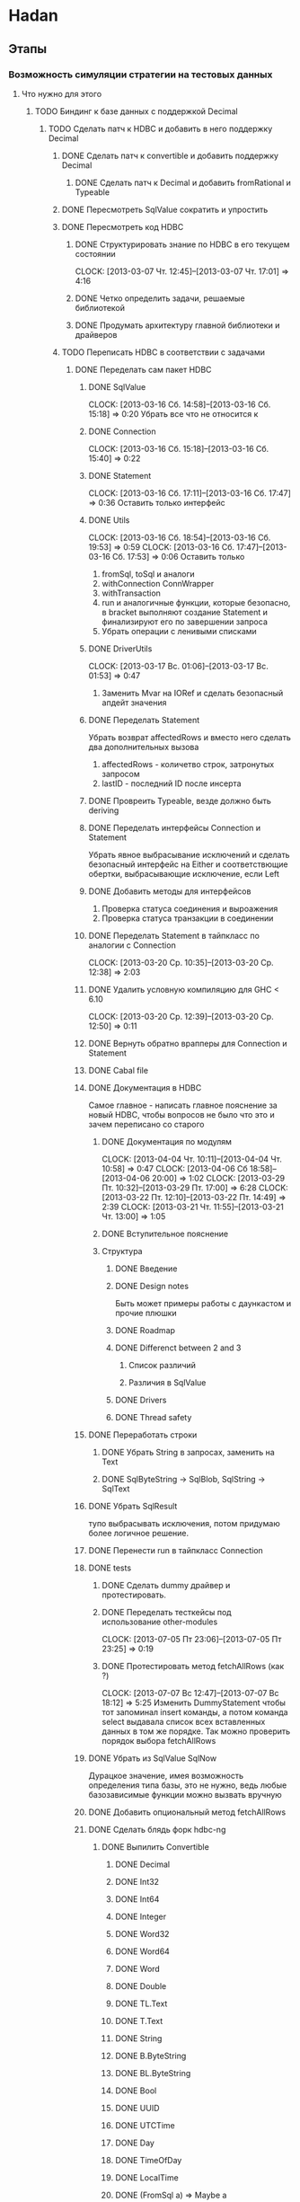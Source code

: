 
* Hadan
** Этапы
*** Возможность симуляции стратегии на тестовых данных
**** Что нужно для этого
***** TODO Биндинг к базе данных с поддержкой Decimal
****** TODO Сделать патч к HDBC и добавить в него поддержку Decimal
******* DONE Сделать патч к convertible и добавить поддержку Decimal
******** DONE Сделать патч к Decimal и добавить fromRational и Typeable
******* DONE Пересмотреть SqlValue сократить и упростить
******* DONE Пересмотреть код HDBC
******** DONE Структурировать знание по HDBC в его текущем состоянии
         CLOCK: [2013-03-07 Чт. 12:45]--[2013-03-07 Чт. 17:01] =>  4:16
******** DONE Четко определить задачи, решаемые библиотекой
******** DONE Продумать архитектуру главной библиотеки и драйверов
         
******* TODO Переписать HDBC в соответствии с задачами
******** DONE Переделать сам пакет HDBC
********* DONE SqlValue
          CLOCK: [2013-03-16 Сб. 14:58]--[2013-03-16 Сб. 15:18] =>  0:20
          Убрать все что не относится к
********* DONE Connection
          CLOCK: [2013-03-16 Сб. 15:18]--[2013-03-16 Сб. 15:40] =>  0:22
********* DONE Statement
          CLOCK: [2013-03-16 Сб. 17:11]--[2013-03-16 Сб. 17:47] =>  0:36
          Оставить только интерфейс
********* DONE Utils
          CLOCK: [2013-03-16 Сб. 18:54]--[2013-03-16 Сб. 19:53] =>  0:59
          CLOCK: [2013-03-16 Сб. 17:47]--[2013-03-16 Сб. 17:53] =>  0:06
          Оставить только
          1. fromSql, toSql и аналоги
          2. withConnection ConnWrapper
          3. withTransaction
          4. run и аналогичные функции, которые
             безопасно, в bracket выполняют создание
             Statement и финализируют его по завершении запроса
          5. Убрать операции с ленивыми списками
********* DONE DriverUtils
          CLOCK: [2013-03-17 Вс. 01:06]--[2013-03-17 Вс. 01:53] =>  0:47
          1. Заменить Mvar на IORef и сделать безопасный
             апдейт значения
********* DONE Переделать Statement
          Убрать возврат affectedRows и вместо него
          сделать два дополнительных вызова
          1. affectedRows - количетво строк, затронутых запросом
          2. lastID - последний ID после инсерта
********* DONE Провреить Typeable, везде должно быть deriving
********* DONE Переделать интерфейсы Connection и Statement
          Убрать явное выбрасывание исключений и сделать
          безопасный интерфейс на Either и
          соответствющие обертки, выбрасывающие
          исключение, если Left
********* DONE Добавить методы для интерфейсов
          1. Проверка статуса соединения и выроажения
          2. Проверка статуса транзакции в соединении
********* DONE Переделать Statement в тайпкласс по аналогии c Connection
          CLOCK: [2013-03-20 Ср. 10:35]--[2013-03-20 Ср. 12:38] =>  2:03
********* DONE Удалить условную компиляцию для GHC < 6.10
          CLOCK: [2013-03-20 Ср. 12:39]--[2013-03-20 Ср. 12:50] =>  0:11
********* DONE Вернуть обратно врапперы для Connection и Statement
********* DONE Cabal file
********* DONE Документация в HDBC
          Самое главное - написать главное пояснение за
          новый HDBC, чтобы вопросов не было что это и
          зачем переписано со старого
********** DONE Документация по модулям
           CLOCK: [2013-04-04 Чт. 10:11]--[2013-04-04 Чт. 10:58] =>  0:47
           CLOCK: [2013-04-06 Сб 18:58]--[2013-04-06 20:00] =>  1:02
           CLOCK: [2013-03-29 Пт. 10:32]--[2013-03-29 Пт. 17:00] =>  6:28
           CLOCK: [2013-03-22 Пт. 12:10]--[2013-03-22 Пт. 14:49] =>  2:39
           CLOCK: [2013-03-21 Чт. 11:55]--[2013-03-21 Чт. 13:00] =>  1:05
********** DONE Вступительное пояснение
********** Структура
*********** DONE Введение 
*********** DONE Design notes
            Быть может примеры работы с даункастом и
            прочие плюшки
*********** DONE Roadmap
*********** DONE Differenct between 2 and 3
************ Список различий
************ Различия в SqlValue
*********** DONE Drivers
*********** DONE Thread safety
********* DONE Переработать строки
********** DONE Убрать String в запросах, заменить на Text
********** DONE SqlByteString -> SqlBlob, SqlString -> SqlText
********* DONE Убрать SqlResult
          тупо выбрасывать исключения, потом придумаю
          более логичное решение.
********* DONE Перенести run в тайпкласс Connection
********* DONE tests
********** DONE Сделать dummy драйвер и протестировать.
********** DONE Переделать тесткейсы под использование other-modules
           CLOCK: [2013-07-05 Пт 23:06]--[2013-07-05 Пт 23:25] =>  0:19
********** DONE Протестировать метод fetchAllRows (как ?)
           CLOCK: [2013-07-07 Вс 12:47]--[2013-07-07 Вс 18:12] =>  5:25
           Изменить DummyStatement чтобы тот запоминал
           insert команды, а потом команда select
           выдавала список всех вставленных данных в
           том же порядке. Так можно проверить порядок
           выбора fetchAllRows
********* DONE Убрать из SqlValue SqlNow
          Дурацкое значение, имея возможность
          определения типа базы, это не нужно, ведь
          любые базозависимые функции можно вызвать
          вручную
********* DONE Добавить опциональный метод fetchAllRows
********* DONE Сделать блядь форк hdbc-ng
********** DONE Выпилить Convertible
*********** DONE Decimal
*********** DONE Int32
*********** DONE Int64
*********** DONE Integer
*********** DONE Word32
*********** DONE Word64
*********** DONE Word
*********** DONE Double
*********** DONE TL.Text
*********** DONE T.Text
*********** DONE String
*********** DONE B.ByteString
*********** DONE BL.ByteString
*********** DONE Bool
*********** DONE UUID
*********** DONE UTCTime
*********** DONE Day 
*********** DONE TimeOfDay 
*********** DONE LocalTime
*********** DONE (FromSql a) => Maybe a
********** DONE Сделать быстрые преобразования дат и чисел из/в текст на парсерах
********* DONE Протестировать парсеры конкретными юзкейсами
********* DONE hdbi
********** DONE выпилить упоминания о convertible
********** DONE сгенерировать и перепроверить документашку
********** DONE сменить readme.md
********** DONE проставить информацию о модулях, статус стабильности, автора
********** DONE hdbc в именах методов и функций
********* Добавить prepareCached
          сделать генерацию имен с помощью UUID и
          простым prepare генерировать настоящие
          подготовленные запросы, а prepareCached типа
          кешированные, не подготовленные на стороне
          базы данных. Нужно будет делать два разных
          типа Statement и CachedStatement, хотя
          реализация может сослать два разных
          тайпфемили на один фактический тип.
********* Переписать DriverUtils
          Вместо перебора списка использовать IntMap на
          подобие как это сделано в ResouceT.
********* Вынести общий код тестов в отдельный пакет
          Сами пакеты с драйверами будут просто
          импортировать готовые тесты из этого пакета и
          передавать туда Connection для теста.
********* Сделать бенчмарки
********* Спецификация для вложенных транзакций ?
          Разные СУБД поддерживают вложенные транзакции
          так или иначе. Savepoints поддерживаются во
          всех основных СУБД, по этому можно добавить в
          интерфейс Connection поддержку savepoints.
******** DONE Переделать пакет hdbc-postgresql
********* DONE Перенести всю реализацию в Implementation
********* DONE Урезать экспортируемые функции из Implementation
          CLOCK: [2013-05-27 Пн 21:59]--[2013-05-27 Пн 22:48] =>  0:49
********* DONE Протестировать голые функции Implementation
          CLOCK: [2013-05-27 Пн 22:50]--[2013-05-27 Пн 23:48] =>  0:58
********* DONE Поправить парсинг времени, разобрать строку вручную, если нужно
          zoneinfo от базы иногда приходит в виде
          hh:mm:ss нужно определить такие случаи, и
          добавить нужное количество секунд после
          разбора даты.
          Решил выставить при конекте zoneinfo=utc
********* DONE Добавить тесты insertMany и fetchAll 
          CLOCK: [2013-06-09 Вс 19:13]--[2013-06-09 Вс 20:24] =>  1:11
********* DONE Переделать тесткейсы под использование other-modules
********* DONE Проверить покрытие кода
********* DONE Сделать парсер, превращающий ? в запросах в $1, $2
          PostgreSql имеет свой синтаксис параметров в
          запросах, отличающийся от
          бощепринятого. Возможно, стоит сделать HDBC
          общим интерфейсом для исполнения голых Sql
          запросов.
********* DONE Удалить закомиченые опции hpc из cabal
********* DONE Переписать под hdbc-ng
********** DONE Переделать парсер дат, да и возможно остальных типов
           Селект дат очень тормозит, ибо используется
           тайпкласс Read который работает со
           String. Написание специализированного парсера
           сильно ускорит.
********* Добавить функции произвольного доступа к результату
******** TODO Переделать пакет hdbc-sqlite3
********* DONE Сделать драйвер
********* DONE пофиксить импорты
          CLOCK: [2013-08-11 Вс 19:54]--[2013-08-11 Вс 20:21] =>  0:27
********* DONE пофиксить документацию
          CLOCK: [2013-08-11 Вс 20:21]--[2013-08-11 Вс 20:22] =>  0:01
********* DONE унифицировать код
          CLOCK: [2013-08-11 Вс 20:22]--[2013-08-11 Вс 20:59] =>  0:37
********* DONE unable to close due to unfinalized statements
          CLOCK: [2013-08-11 Вс 21:42]--[2013-08-11 Вс 23:27] =>  1:45
******** TODO Создать пакет hdbi-mysql
******* TODO Переписать документацию в пакетах
***** TODO Монада Strategy
***** TODO Импортировалка данных из онлайна или файла.
*** Возможность выставления заявок в Quik
**** Что нужно для этого
***** TODO DDE сервер для получения данных от Quik
***** TODO Биндинг к Quik для выставления заявок
      
* Удаленка
** Well-typed
   Отправил письмо, сказали что 
** dmz с жуика
   Будет известно в сентябре.
** ROR
   
